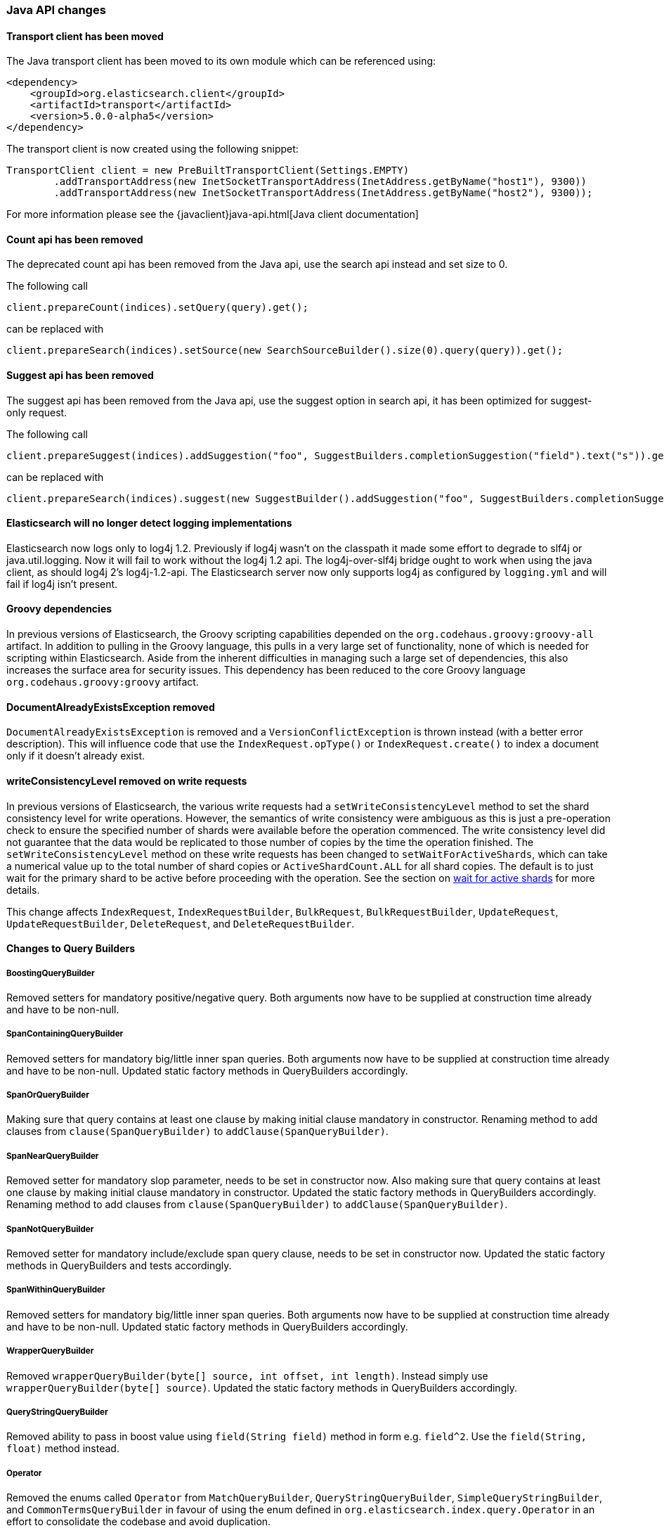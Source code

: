 


[[breaking_50_java_api_changes]]
=== Java API changes

==== Transport client  has been moved

The Java transport client has been moved to its own module which can be referenced using:

[source,xml]
-----
<dependency>
    <groupId>org.elasticsearch.client</groupId>
    <artifactId>transport</artifactId>
    <version>5.0.0-alpha5</version>
</dependency>
-----

The transport client is now created using the following snippet:

[source,java]
-----
TransportClient client = new PreBuiltTransportClient(Settings.EMPTY)
        .addTransportAddress(new InetSocketTransportAddress(InetAddress.getByName("host1"), 9300))
        .addTransportAddress(new InetSocketTransportAddress(InetAddress.getByName("host2"), 9300));
-----

For more information please see the {javaclient}java-api.html[Java client documentation]

==== Count api has been removed

The deprecated count api has been removed from the Java api, use the search api instead and set size to 0.

The following call

[source,java]
-----
client.prepareCount(indices).setQuery(query).get();
-----

can be replaced with

[source,java]
-----
client.prepareSearch(indices).setSource(new SearchSourceBuilder().size(0).query(query)).get();
-----

==== Suggest api has been removed

The suggest api has been removed from the Java api, use the suggest option in search api, it has been optimized
for suggest-only request.

The following call

[source,java]
-----
client.prepareSuggest(indices).addSuggestion("foo", SuggestBuilders.completionSuggestion("field").text("s")).get();
-----

can be replaced with

[source,java]
-----
client.prepareSearch(indices).suggest(new SuggestBuilder().addSuggestion("foo", SuggestBuilders.completionSuggestion("field").text("s"))).get();
-----

==== Elasticsearch will no longer detect logging implementations

Elasticsearch now logs only to log4j 1.2. Previously if log4j wasn't on the
classpath it made some effort to degrade to slf4j or java.util.logging. Now it
will fail to work without the log4j 1.2 api. The log4j-over-slf4j bridge ought
to work when using the java client, as should log4j 2's log4j-1.2-api. The
Elasticsearch server now only supports log4j as configured by `logging.yml`
and will fail if log4j isn't present.

==== Groovy dependencies

In previous versions of Elasticsearch, the Groovy scripting capabilities
depended on the `org.codehaus.groovy:groovy-all` artifact.  In addition
to pulling in the Groovy language, this pulls in a very large set of
functionality, none of which is needed for scripting within
Elasticsearch. Aside from the inherent difficulties in managing such a
large set of dependencies, this also increases the surface area for
security issues. This dependency has been reduced to the core Groovy
language `org.codehaus.groovy:groovy` artifact.

==== DocumentAlreadyExistsException removed

`DocumentAlreadyExistsException` is removed and a `VersionConflictException` is thrown instead (with a better
error description). This will influence code that use the `IndexRequest.opType()` or `IndexRequest.create()`
to index a document only if it doesn't already exist.

==== writeConsistencyLevel removed on write requests

In previous versions of Elasticsearch, the various write requests had a
`setWriteConsistencyLevel` method to set the shard consistency level for
write operations. However, the semantics of write consistency were ambiguous 
as this is just a pre-operation check to ensure the specified number of
shards were available before the operation commenced. The write consistency
level did not guarantee that the data would be replicated to those number
of copies by the time the operation finished. The `setWriteConsistencyLevel`
method on these write requests has been changed to `setWaitForActiveShards`,
which can take a numerical value up to the total number of shard copies or 
`ActiveShardCount.ALL` for all shard copies. The default is to just wait
for the primary shard to be active before proceeding with the operation. 
See the section on <<index-wait-for-active-shards,wait for active shards>> 
for more details.

This change affects `IndexRequest`, `IndexRequestBuilder`, `BulkRequest`, 
`BulkRequestBuilder`, `UpdateRequest`, `UpdateRequestBuilder`, `DeleteRequest`, 
and `DeleteRequestBuilder`.

==== Changes to Query Builders

===== BoostingQueryBuilder

Removed setters for mandatory positive/negative query. Both arguments now have
to be supplied at construction time already and have to be non-null.

===== SpanContainingQueryBuilder

Removed setters for mandatory big/little inner span queries. Both arguments now have
to be supplied at construction time already and have to be non-null. Updated
static factory methods in QueryBuilders accordingly.

===== SpanOrQueryBuilder

Making sure that query contains at least one clause by making initial clause mandatory
in constructor.
Renaming method to add clauses from `clause(SpanQueryBuilder)` to `addClause(SpanQueryBuilder)`.

===== SpanNearQueryBuilder

Removed setter for mandatory slop parameter, needs to be set in constructor now. Also
making sure that query contains at least one clause by making initial clause mandatory
in constructor. Updated the static factory methods in QueryBuilders accordingly.
Renaming method to add clauses from `clause(SpanQueryBuilder)` to `addClause(SpanQueryBuilder)`.

===== SpanNotQueryBuilder

Removed setter for mandatory include/exclude span query clause, needs to be set in constructor now.
Updated the static factory methods in QueryBuilders and tests accordingly.

===== SpanWithinQueryBuilder

Removed setters for mandatory big/little inner span queries. Both arguments now have
to be supplied at construction time already and have to be non-null. Updated
static factory methods in QueryBuilders accordingly.

===== WrapperQueryBuilder

Removed `wrapperQueryBuilder(byte[] source, int offset, int length)`. Instead simply
use  `wrapperQueryBuilder(byte[] source)`. Updated the static factory methods in
QueryBuilders accordingly.

===== QueryStringQueryBuilder

Removed ability to pass in boost value using `field(String field)` method in form e.g. `field^2`.
Use the `field(String, float)` method instead.

===== Operator

Removed the enums called `Operator` from `MatchQueryBuilder`, `QueryStringQueryBuilder`,
`SimpleQueryStringBuilder`, and `CommonTermsQueryBuilder` in favour of using the enum
defined in `org.elasticsearch.index.query.Operator` in an effort to consolidate the
codebase and avoid duplication.

===== queryName and boost support

Support for `queryName` and `boost` has been streamlined to all of the queries. That is
a breaking change till queries get sent over the network as serialized json rather
than in `Streamable` format. In fact whenever additional fields are added to the json
representation of the query, older nodes might throw error when they find unknown fields.

===== InnerHitsBuilder

InnerHitsBuilder now has a dedicated addParentChildInnerHits and addNestedInnerHits methods
to differentiate between inner hits for nested vs. parent / child documents. This change
makes the type / path parameter mandatory.

===== MatchQueryBuilder

Moving MatchQueryBuilder.Type and MatchQueryBuilder.ZeroTermsQuery enum to MatchQuery.Type.
Also reusing new Operator enum.

===== MoreLikeThisQueryBuilder

Removed `MoreLikeThisQueryBuilder.Item#id(String id)`, `Item#doc(BytesReference doc)`,
`Item#doc(XContentBuilder doc)`. Use provided constructors instead.

Removed `MoreLikeThisQueryBuilder#addLike` in favor of texts and/or items being provided
at construction time. Using arrays there instead of lists now.

Removed `MoreLikeThisQueryBuilder#addUnlike` in favor to using the `unlike` methods
which take arrays as arguments now rather than the lists used before.

The deprecated `docs(Item... docs)`, `ignoreLike(Item... docs)`,
`ignoreLike(String... likeText)`, `addItem(Item... likeItems)` have been removed.

===== GeoDistanceQueryBuilder

Removing individual setters for lon() and lat() values, both values should be set together
 using point(lon, lat).

===== GeoDistanceRangeQueryBuilder

Removing setters for to(Object ...) and from(Object ...) in favour of the only two allowed input
arguments (String, Number). Removing setter for center point (point(), geohash()) because parameter
is mandatory and should already be set in constructor.
Also removing setters for lt(), lte(), gt(), gte() since they can all be replaced by equivalent
calls to to/from() and inludeLower()/includeUpper().

===== GeoPolygonQueryBuilder

Require shell of polygon already to be specified in constructor instead of adding it pointwise.
This enables validation, but makes it necessary to remove the addPoint() methods.

===== MultiMatchQueryBuilder

Moving MultiMatchQueryBuilder.ZeroTermsQuery enum to MatchQuery.ZeroTermsQuery.
Also reusing new Operator enum.

Removed ability to pass in boost value using `field(String field)` method in form e.g. `field^2`.
Use the `field(String, float)` method instead.

===== MissingQueryBuilder

The MissingQueryBuilder which was deprecated in 2.2.0 is removed. As a replacement use ExistsQueryBuilder
inside a mustNot() clause. So instead of using `new ExistsQueryBuilder(name)` now use
`new BoolQueryBuilder().mustNot(new ExistsQueryBuilder(name))`.

===== NotQueryBuilder

The NotQueryBuilder which was deprecated in 2.1.0 is removed. As a replacement use BoolQueryBuilder
with added mustNot() clause. So instead of using `new NotQueryBuilder(filter)` now use
`new BoolQueryBuilder().mustNot(filter)`.

===== TermsQueryBuilder

Remove the setter for `termsLookup()`, making it only possible to either use a TermsLookup object or
individual values at construction time. Also moving individual settings for the TermsLookup (lookupIndex,
lookupType, lookupId, lookupPath) to the separate TermsLookup class, using constructor only and moving
checks for validation there. Removed `TermsLookupQueryBuilder` in favour of `TermsQueryBuilder`.

===== FunctionScoreQueryBuilder

`add` methods have been removed, all filters and functions must be provided as constructor arguments by
creating an array of `FunctionScoreQueryBuilder.FilterFunctionBuilder` objects, containing one element
for each filter/function pair.

`scoreMode` and `boostMode` can only be provided using corresponding enum members instead
of string values: see `FilterFunctionScoreQuery.ScoreMode` and `CombineFunction`.

`CombineFunction.MULT` has been renamed to `MULTIPLY`.

===== IdsQueryBuilder

For simplicity, only one way of adding the ids to the existing list (empty by default)  is left: `addIds(String...)`

===== ShapeBuilders

`InternalLineStringBuilder` is removed in favour of `LineStringBuilder`, `InternalPolygonBuilder` in favour of PolygonBuilder` and `Ring` has been replaced with `LineStringBuilder`. Also the abstract base classes `BaseLineStringBuilder` and `BasePolygonBuilder` haven been merged with their corresponding implementations.

===== RescoreBuilder

`RecoreBuilder.Rescorer` was merged with `RescoreBuilder`, which now is an abstract superclass. QueryRescoreBuilder currently is its only implementation.

===== PhraseSuggestionBuilder

The inner DirectCandidateGenerator class has been moved out to its own class called DirectCandidateGeneratorBuilder.

===== SortBuilders

The `sortMode` setter in `FieldSortBuilder`, `GeoDistanceSortBuilder` and `ScriptSortBuilder` now
accept a `SortMode` enum instead of a String constant. Also the getter returns the same enum type.

===== SuggestBuilder

The `setText` method has been changed to `setGlobalText` to make the intent more clear, and a `getGlobalText` method has been added.

The `addSuggestion` method now required the user specified suggestion name, previously used in the ctor of each suggestion.

===== SuggestionBuilder

The `field` setter has been deleted. Instead the field name needs to be specified as constructor argument.

==== SearchSourceBuilder

All methods which take an `XContentBuilder`, `BytesReference` `Map<String, Object>` or `bytes[]` have been removed in favor of providing the
relevant builder object for that feature (e.g. `HighlightBuilder`, `AggregationBuilder`, `SuggestBuilder`) . This means that all search requests
can now be validated at call time which results in much clearer errors.

The `defaultResourceWindowSize(int)` method has been removed. The window size should be set explicitly on all `RescoreBuilder` objects.

==== SearchRequestBuilder

All methods which take an `XContentBuilder`, `BytesReference` `Map<String, Object>` or `bytes[]` have been removed in favor of providing the
relevant builder object for that feature (e.g. `HighlightBuilder`, `AggregationBuilder`, `SuggestBuilder`) . This means that all search requests
can now be validated at call time which results in much clearer errors.

All highlighter methods have been removed in favor of a single `highlighter(HighlightBuilder)` method.

The `setExtraSource(SearchSourceBuilder)` method has been removed.

The `setTemplateSource(String)` and `setTemplateSource(BytesReference)` methods have been removed. Use `setTemplate(Template)` instead.

`setRescorer(Rescorer)` and `setRescorer(Rescorer, int)` have been removed infavor of `setRescorer(RescoreBuilder)` and `setRescorer(RescoreBuilder, int)`

==== SearchRequest

All `source` methods have been removed in favor of a single `source(SearchSourceBuilder)` method. This means that all search requests can now be validated
at call time which results in much clearer errors.

All `extraSource` methods have been removed.

All `template` methods have been removed in favor of a new Search Template API. A new `SearchTemplateRequest` now accepts a template and
a `SearchRequest` and must be executed using the new `SearchTemplateAction` action.

==== SearchResponse

Sort values for `string` fields are now return as `java.lang.String` objects rather than `org.elasticsearch.common.text.Text`.

==== AggregationBuilder

All methods which take an `XContentBuilder`, `BytesReference` `Map<String, Object>` or `bytes[]` have been removed in favor of providing the
relevant builder object (i.e. `subAggregation(AggregationBuilder)` or `subAggregation(PipelineAggregationBuilder)`). This means that all
requests can now be validated at call time which results in much clearer errors.

==== ValidateQueryRequest

`source(QuerySourceBuilder)`, `source(Map)`, `source(XContentBuilder)`, `source(String)`, `source(byte[])`, `source(byte[], int, int)`,
`source(BytesReference)` and `source()` have been removed in favor of using `query(QueryBuilder)` and `query()`

==== ValidateQueryRequestBuilder

`setSource()` methods have been removed in favor of using `setQuery(QueryBuilder)`

==== ExplainRequest

`source(QuerySourceBuilder)`, `source(Map)`, `source(BytesReference)` and `source()` have been removed in favor of using
`query(QueryBuilder)` and `query()`

==== ExplainRequestBuilder

The `setQuery(BytesReference)` method have been removed in favor of using `setQuery(QueryBuilder)`

==== ClusterStatsResponse

Removed the `getMemoryAvailable` method from `OsStats`, which could be previously accessed calling
`clusterStatsResponse.getNodesStats().getOs().getMemoryAvailable()`.

==== setRefresh(boolean) has been removed

`setRefresh(boolean)` has been removed in favor of `setRefreshPolicy(RefreshPolicy)` because there
are now three options (NONE, IMMEDIATE, and WAIT_FOR). `setRefresh(IMMEDIATE)` has the same behavior
as `setRefresh(true)` used to have. See `setRefreshPolicy`'s javadoc for more.

==== Remove properties support

Some Java APIs (e.g., `IndicesAdminClient#setSettings`) would support Java properties syntax
(line-delimited key=value pairs). This support has been removed.

==== Render Search Template Java API has been removed

The Render Search Template Java API including `RenderSearchTemplateAction`, `RenderSearchTemplateRequest` and
`RenderSearchTemplateResponse` has been removed in favor of a new `simulate` option in the Search Template Java API.
 This Search Template API is now included in the `lang-mustache` module and the `simulate` flag must be set on the
 `SearchTemplateRequest` object.

==== AnalyzeRequest

The `tokenFilters(String...)` and `charFilters(String...)` methods have been removed
in favor of using `addTokenFilter(String)`/`addTokenFilter(Map)` and `addCharFilter(String)`/`addCharFilter(Map)` each filters

==== AnalyzeRequestBuilder

The `setTokenFilters(String...)` and `setCharFilters(String...)` methods have been removed
in favor of using `addTokenFilter(String)`/`addTokenFilter(Map)` and `addCharFilter(String)`/`addCharFilter(Map)` each filters

==== ClusterHealthRequest

The `waitForRelocatingShards(int)` method has been removed in favor of `waitForNoRelocatingShards(boolean)`
which instead uses a boolean flag to denote whether the cluster health operation should wait for there to
be no relocating shards in the cluster before returning.

==== ClusterHealthRequestBuilder

The `setWaitForRelocatingShards(int)` method has been removed in favor of `setWaitForNoRelocatingShards(boolean)`
which instead uses a boolean flag to denote whether the cluster health operation should wait for there to
be no relocating shards in the cluster before returning.

==== BlobContainer Interface for Snapshot/Restore

Some methods have been removed from the `BlobContainer` interface for Snapshot/Restore repositories.  In particular,
the following three methods have been removed:

 1. `deleteBlobs(Collection<String>)` (use `deleteBlob(String)` instead)
 2. `deleteBlobsByPrefix(String)` (use `deleteBlob(String)` instead)
 3. `writeBlob(String, BytesReference)` (use `writeBlob(String, InputStream, long)` instead)

The `deleteBlob` methods that took multiple blobs as arguments were deleted because no atomic guarantees can be made about either deleting all blobs or deleting none of them, and exception handling in such a situation is ambiguous and best left to the caller. Hence, all delete blob calls use the singular `deleteBlob(String)` method. 

The extra `writeBlob` method offered no real advantage to the interface and all calls to `writeBlob(blobName, bytesRef)` can be replaced with:

[source,java]
-----
try (InputStream stream = bytesRef.streamInput()) {
    blobContainer.writeBlob(blobName, stream, bytesRef.length());
}
-----

For any custom implementation of the `BlobContainer` interface, these three methods must be removed.

